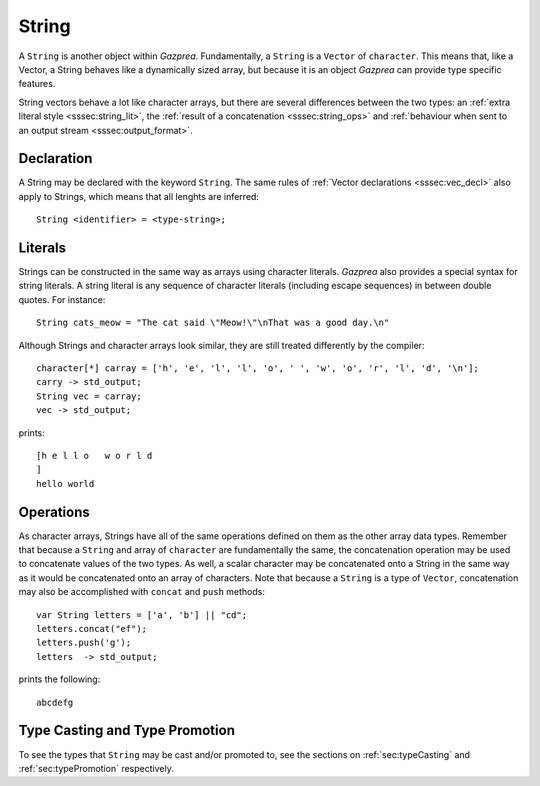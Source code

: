 .. _ssec:string:

String
------

A ``String`` is another object within *Gazprea*. Fundamentally, a ``String`` is
a ``Vector`` of ``character``.
This means that, like a Vector, a String behaves like a dynamically sized array,
but because it is an object *Gazprea* can provide type specific features.

String vectors behave a lot like character arrays, but there are several
differences between the two types:
an :ref:`extra literal style <sssec:string_lit>`,
the :ref:`result of a concatenation <sssec:string_ops>`
and :ref:`behaviour when sent to an output stream <sssec:output_format>`.

.. _sssec:string_decl:

Declaration
~~~~~~~~~~~

A String may be declared with the keyword ``String``. The same rules of
:ref:`Vector declarations <sssec:vec_decl>` also apply to Strings, which means
that all lenghts are inferred:

::

  String <identifier> = <type-string>;

.. _sssec:string_lit:

Literals
~~~~~~~~

Strings can be constructed in the same way as arrays using character literals.
*Gazprea* also provides a special syntax for string literals. A string literal
is any sequence of character literals (including escape sequences) in between
double quotes. For instance:

::

  String cats_meow = "The cat said \"Meow!\"\nThat was a good day.\n"

Although Strings and character arrays look similar, they are still treated
differently by the compiler:

::

   character[*] carray = ['h', 'e', 'l', 'l', 'o', ' ', 'w', 'o', 'r', 'l', 'd', '\n'];
   carry -> std_output;
   String vec = carray;
   vec -> std_output;

prints:

::

  [h e l l o   w o r l d
  ]
  hello world


.. _sssec:string_ops:

Operations
~~~~~~~~~~

As character arrays, Strings have all of the same operations defined on them as
the other array data types.
Remember that because a ``String`` and array of ``character`` are fundamentally
the same, the concatenation operation may be used to concatenate values of the
two types.
As well, a scalar character may be concatenated onto a String in the same way
as it would be concatenated onto an array of characters.
Note that because a ``String`` is a type of ``Vector``, concatenation may also
be accomplished with ``concat`` and ``push`` methods:

::

  var String letters = ['a', 'b'] || "cd";
  letters.concat("ef");
  letters.push('g');
  letters  -> std_output;

prints the following:

::

  abcdefg


Type Casting and Type Promotion
~~~~~~~~~~~~~~~~~~~~~~~~~~~~~~~

To see the types that ``String`` may be cast and/or promoted to, see the
sections on :ref:`sec:typeCasting` and :ref:`sec:typePromotion` respectively.
